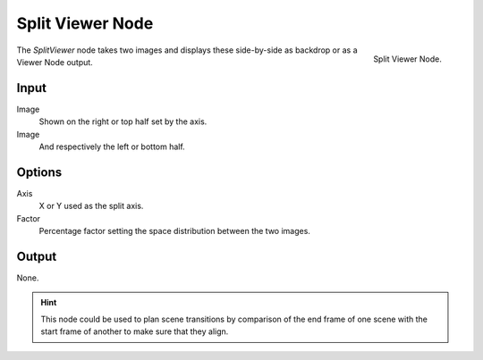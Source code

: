 
*****************
Split Viewer Node
*****************

.. figure:: /images/compositing_nodes_splitviewer.png
   :align: right

   Split Viewer Node.

The *SplitViewer* node takes two images and displays these side-by-side 
as backdrop or as a Viewer Node output.


Input
=====

Image
   Shown on the right or top half set by the axis.
Image
   And respectively the left or bottom half. 

Options
=======

Axis
   X or Y used as the split axis.
Factor
    Percentage factor setting the space distribution between the two images.

Output
======

None.

.. hint::

   This node could be used to plan scene transitions by comparison of the end frame of one scene 
   with the start frame of another to make sure that they align.
